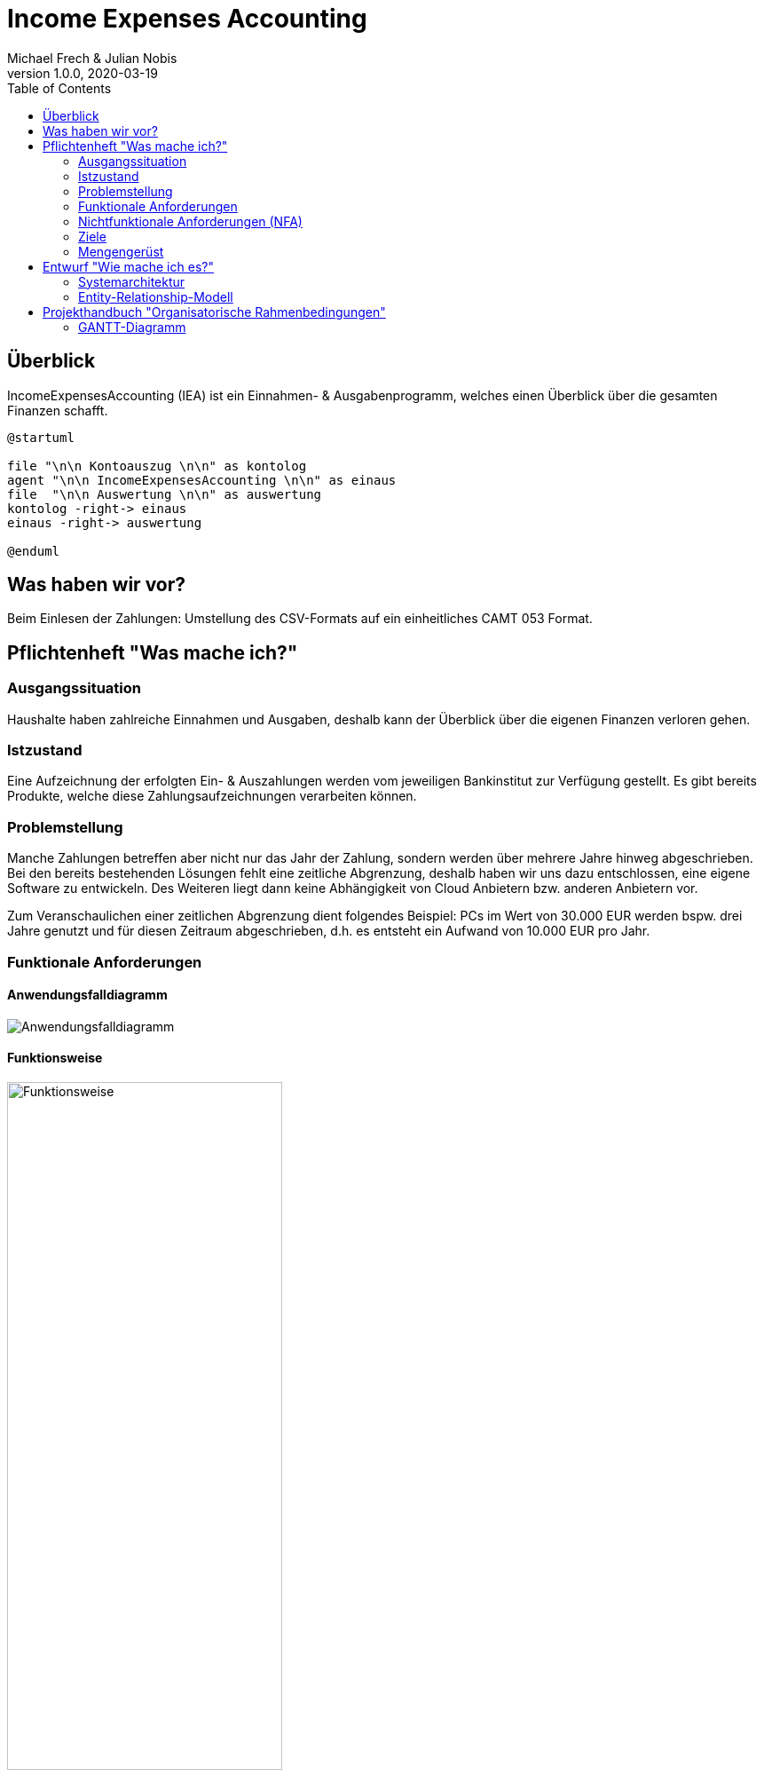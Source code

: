 = Income Expenses Accounting
Michael Frech & Julian Nobis
1.0.0, 2020-03-19
:sourcedir: ../src/main/java
:icons: font
:toc: left

== Überblick
IncomeExpensesAccounting (IEA) ist ein Einnahmen- & Ausgabenprogramm, welches einen Überblick über die gesamten Finanzen schafft.

[plantuml]
----
@startuml

file "\n\n Kontoauszug \n\n" as kontolog
agent "\n\n IncomeExpensesAccounting \n\n" as einaus
file  "\n\n Auswertung \n\n" as auswertung
kontolog -right-> einaus
einaus -right-> auswertung

@enduml
----

== Was haben wir vor?
Beim Einlesen der Zahlungen: Umstellung des CSV-Formats auf ein einheitliches CAMT 053 Format.

== Pflichtenheft "Was mache ich?"

=== Ausgangssituation
Haushalte haben zahlreiche Einnahmen und Ausgaben, deshalb kann der Überblick über die eigenen Finanzen verloren gehen. 

=== Istzustand
Eine Aufzeichnung der erfolgten Ein- & Auszahlungen werden vom jeweiligen Bankinstitut zur Verfügung gestellt.
Es gibt bereits Produkte, welche diese Zahlungsaufzeichnungen verarbeiten können.

=== Problemstellung
Manche Zahlungen betreffen aber nicht nur das Jahr der Zahlung, sondern werden über mehrere Jahre hinweg abgeschrieben. 
Bei den bereits bestehenden Lösungen fehlt eine zeitliche Abgrenzung, deshalb haben wir uns dazu entschlossen, eine eigene Software zu entwickeln. Des Weiteren liegt dann keine Abhängigkeit von Cloud Anbietern bzw. anderen Anbietern vor.

Zum Veranschaulichen einer zeitlichen Abgrenzung dient folgendes Beispiel:
PCs im Wert von 30.000 EUR werden bspw. drei Jahre genutzt und für diesen Zeitraum abgeschrieben, d.h. es entsteht ein Aufwand von 10.000 EUR pro Jahr.

=== Funktionale Anforderungen
==== Anwendungsfalldiagramm
image::images/IEA_use_case_diagram.png[Anwendungsfalldiagramm]

==== Funktionsweise
image::images/function.png[Funktionsweise,width=60%]

. *Hochladen der vom Bankinstitut zur Verfügung gestellten Zahlungsaufzeichnungen*
 * Die Datei mit den Zahlungsaufzeichnungen muss im CAMT 053 Format, ein einheitliches XML-Datenübertragungsformat für den Austausch zwischen Banken und Kunden, sein.
. *Zuweisung von Kategorien zu jeder Zahlung*
 * Im System sind Keywords vordefiniert. Aufgrund dieser Keywords erfolgt eine automatische Zuweisung der Kategorien zu jeder Zahlung.
 * Passt kein Keyword, wird der Zahlung die Kategorie _Sonstiges_ zugewiesen.
 * Nach der automatischen Zuweisung kann der Benutzer manuell die Kategorien und Keywords verwalten.
  * Neue Kategorien und Keywords hinzufügen, löschen sowie bearbeiten.
 * Beispiele Kategorie: Bank, Auto, Kleidung, Lebensmittel, Gehalt, Versicherung, Sonstiges, etc.
 * Beispiele Keywords: BILLA DANKT, SB-Eigenerlag, EUROSPAR, clever fit, Lieferservice, Avanti, etc.
. *Zahlungen auf einen gewissen Zeitraum abschreiben*
 * Eine Zahlung kann somit auf einen vom Benutzer definierten Zeitraum X abgeschrieben werden.
. *Grafische Darstellung der Einnahmen und Ausgaben* 
 * In einem Kreisdiagramm werden die Einnahmen und Ausgaben grafisch dargestellt.
 * Weiters ist es möglich, nur die Einnahmen sowie nur die Ausgaben anzeigen zu lassen.

=== Nichtfunktionale Anforderungen (NFA)
==== Rahmenbedingungen
Das Entwickler-Team besteht aus den zwei oben genannten Personen. 
Gestartet wurde das Projekt mit im November 2018, die Fertigstellung erfolgt mit Schulende - voraussichtlich 30. April 2020.
Beide Entwickler besitzen ausreichend fundiertes Rechnungswesen Know-How.

==== Robustheit und Ausfallsicherheit
Das Projekt läuft in einem Docker-Netzwerk, wie die Abbildung in Kapitel *<<Systemarchitektur>>* verdeutlicht. Deshalb kann das Projekt einmal gestartet werden und läuft so lange, bis es terminiert wird.

=== Ziele
Eine sachliche sowie zeitliche Abgrenzung der Zahlungen im CAMT 053 Format, welche bei Bedarf manuell umgebucht werden können. Anschließend erfolgt eine Visualisierung der Zahlungen.

=== Mengengerüst
Zu Beginn wird eine Datei im CAMT 053 Format vom System eingelesen, analysiert und anschließend in einer PostgreSQL Datenbank persistiert. Die Datenmenge, mit der das System _arbeitet_, stellt für die Datenbank kein Problem dar, da eine PostgreSQL Datenbank in der Praxis für Onlinebanking-Systeme eingesetzt wird. _Quelle: https://www.ionos.at/digitalguide/server/knowhow/postgresql/_ 

Außerdem kann davon ausgegangen werden, dass die Datei Zahlungen in einem monatlichen bzw. jährlichen Zeitraum enthält.

== Entwurf "Wie mache ich es?"
=== Systemarchitektur
image::images/systemarchitektur.png[Systemarchitektur]
=== Entity-Relationship-Modell
[plantuml]
----
@startuml
entity Payment {
  * id : number
  --
  * bookingDate : string
  * amount : string
  * currency : string
  * bookingText : string
  * writeOffUnit : number
  * writeOffNumber : number
  * category : Category 
}

entity Category {
  * id : number
  --
  * name : string
}

entity CategoryTree {
  * id : number
  --
  * text : string
  * expanded : boolean
  * isSelected : boolean
  * items : CategoryTree[]
  * parentId : number
}

Payment ||-- Category

@enduml
----

* Eine Zahlung stellt ein _Payment_ dar. 
* Jeder Zahlung wird eine _Category_, z.B. "Kleidung", zugeordnet.
* _CategoryTree_ ist die Struktur für die Auswahl der Kategorien (Baumstruktur).

== Projekthandbuch "Organisatorische Rahmenbedingungen"

=== GANTT-Diagramm
Da eine Planung für ein beinahe abgeschlossenes Projekt nicht zielführend ist, wurde nach Rücksprache mit Herrn Prof. Stütz am 26.03.2020 um 12:20 Uhr entschieden, auf ein GANTT-Diagramm zu verzichten.
